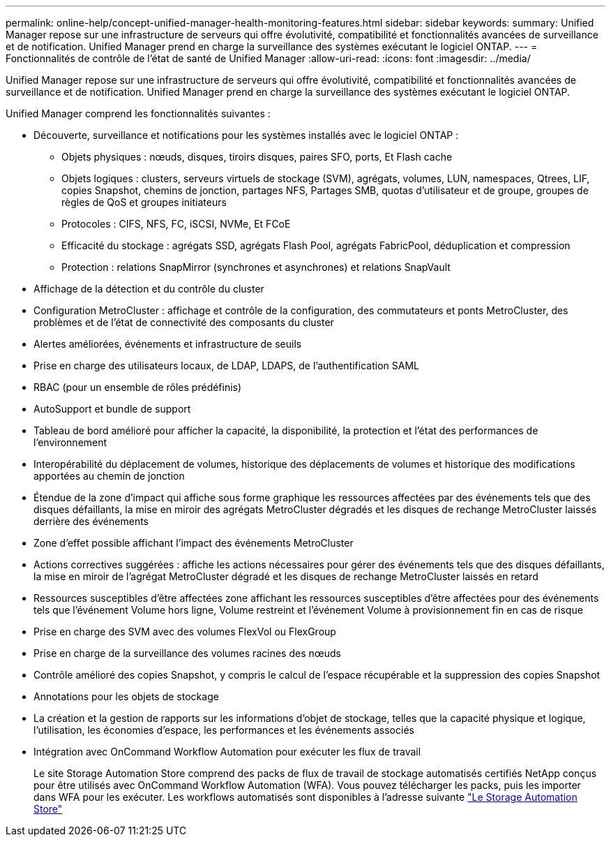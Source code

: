 ---
permalink: online-help/concept-unified-manager-health-monitoring-features.html 
sidebar: sidebar 
keywords:  
summary: Unified Manager repose sur une infrastructure de serveurs qui offre évolutivité, compatibilité et fonctionnalités avancées de surveillance et de notification. Unified Manager prend en charge la surveillance des systèmes exécutant le logiciel ONTAP. 
---
= Fonctionnalités de contrôle de l'état de santé de Unified Manager
:allow-uri-read: 
:icons: font
:imagesdir: ../media/


[role="lead"]
Unified Manager repose sur une infrastructure de serveurs qui offre évolutivité, compatibilité et fonctionnalités avancées de surveillance et de notification. Unified Manager prend en charge la surveillance des systèmes exécutant le logiciel ONTAP.

Unified Manager comprend les fonctionnalités suivantes :

* Découverte, surveillance et notifications pour les systèmes installés avec le logiciel ONTAP :
+
** Objets physiques : nœuds, disques, tiroirs disques, paires SFO, ports, Et Flash cache
** Objets logiques : clusters, serveurs virtuels de stockage (SVM), agrégats, volumes, LUN, namespaces, Qtrees, LIF, copies Snapshot, chemins de jonction, partages NFS, Partages SMB, quotas d'utilisateur et de groupe, groupes de règles de QoS et groupes initiateurs
** Protocoles : CIFS, NFS, FC, iSCSI, NVMe, Et FCoE
** Efficacité du stockage : agrégats SSD, agrégats Flash Pool, agrégats FabricPool, déduplication et compression
** Protection : relations SnapMirror (synchrones et asynchrones) et relations SnapVault


* Affichage de la détection et du contrôle du cluster
* Configuration MetroCluster : affichage et contrôle de la configuration, des commutateurs et ponts MetroCluster, des problèmes et de l'état de connectivité des composants du cluster
* Alertes améliorées, événements et infrastructure de seuils
* Prise en charge des utilisateurs locaux, de LDAP, LDAPS, de l'authentification SAML
* RBAC (pour un ensemble de rôles prédéfinis)
* AutoSupport et bundle de support
* Tableau de bord amélioré pour afficher la capacité, la disponibilité, la protection et l'état des performances de l'environnement
* Interopérabilité du déplacement de volumes, historique des déplacements de volumes et historique des modifications apportées au chemin de jonction
* Étendue de la zone d'impact qui affiche sous forme graphique les ressources affectées par des événements tels que des disques défaillants, la mise en miroir des agrégats MetroCluster dégradés et les disques de rechange MetroCluster laissés derrière des événements
* Zone d'effet possible affichant l'impact des événements MetroCluster
* Actions correctives suggérées : affiche les actions nécessaires pour gérer des événements tels que des disques défaillants, la mise en miroir de l'agrégat MetroCluster dégradé et les disques de rechange MetroCluster laissés en retard
* Ressources susceptibles d'être affectées zone affichant les ressources susceptibles d'être affectées pour des événements tels que l'événement Volume hors ligne, Volume restreint et l'événement Volume à provisionnement fin en cas de risque
* Prise en charge des SVM avec des volumes FlexVol ou FlexGroup
* Prise en charge de la surveillance des volumes racines des nœuds
* Contrôle amélioré des copies Snapshot, y compris le calcul de l'espace récupérable et la suppression des copies Snapshot
* Annotations pour les objets de stockage
* La création et la gestion de rapports sur les informations d'objet de stockage, telles que la capacité physique et logique, l'utilisation, les économies d'espace, les performances et les événements associés
* Intégration avec OnCommand Workflow Automation pour exécuter les flux de travail
+
Le site Storage Automation Store comprend des packs de flux de travail de stockage automatisés certifiés NetApp conçus pour être utilisés avec OnCommand Workflow Automation (WFA). Vous pouvez télécharger les packs, puis les importer dans WFA pour les exécuter. Les workflows automatisés sont disponibles à l'adresse suivante link:https://automationstore.netapp.com["Le Storage Automation Store"]


